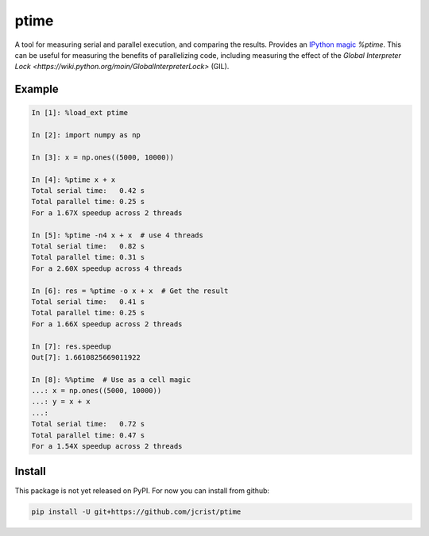 ptime
=====

A tool for measuring serial and parallel execution, and comparing the results.
Provides an `IPython magic
<http://ipython.readthedocs.io/en/stable/interactive/magics.html>`_ `%ptime`.
This can be useful for measuring the benefits of parallelizing code, including
measuring the effect of the `Global Interpreter Lock
<https://wiki.python.org/moin/GlobalInterpreterLock>` (GIL).

Example
-------

.. code:: python

    In [1]: %load_ext ptime

    In [2]: import numpy as np

    In [3]: x = np.ones((5000, 10000))

    In [4]: %ptime x + x
    Total serial time:   0.42 s
    Total parallel time: 0.25 s
    For a 1.67X speedup across 2 threads

    In [5]: %ptime -n4 x + x  # use 4 threads
    Total serial time:   0.82 s
    Total parallel time: 0.31 s
    For a 2.60X speedup across 4 threads

    In [6]: res = %ptime -o x + x  # Get the result
    Total serial time:   0.41 s
    Total parallel time: 0.25 s
    For a 1.66X speedup across 2 threads

    In [7]: res.speedup
    Out[7]: 1.6610825669011922

    In [8]: %%ptime  # Use as a cell magic
    ...: x = np.ones((5000, 10000))
    ...: y = x + x
    ...:
    Total serial time:   0.72 s
    Total parallel time: 0.47 s
    For a 1.54X speedup across 2 threads

Install
-------

This package is not yet released on PyPI. For now you can install from github:

.. code::

    pip install -U git+https://github.com/jcrist/ptime

